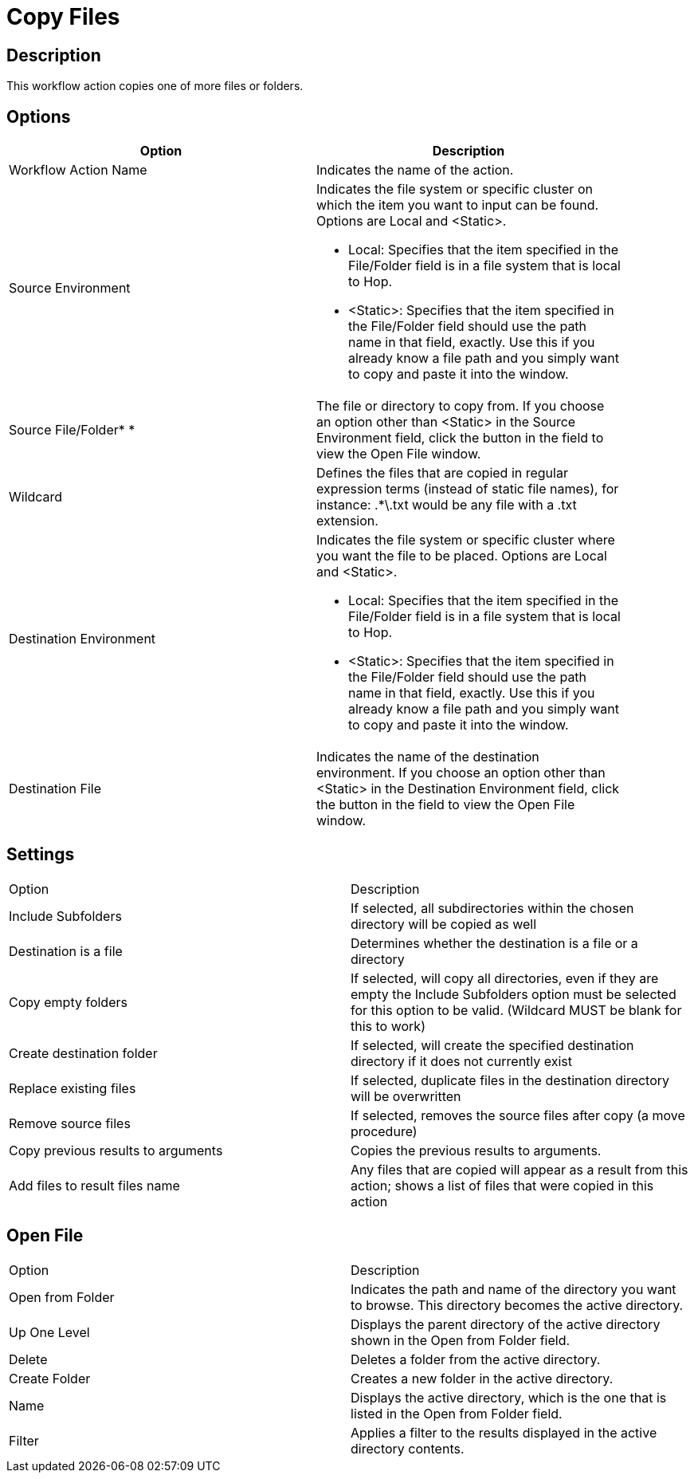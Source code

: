 ////
Licensed to the Apache Software Foundation (ASF) under one
or more contributor license agreements.  See the NOTICE file
distributed with this work for additional information
regarding copyright ownership.  The ASF licenses this file
to you under the Apache License, Version 2.0 (the
"License"); you may not use this file except in compliance
with the License.  You may obtain a copy of the License at
  http://www.apache.org/licenses/LICENSE-2.0
Unless required by applicable law or agreed to in writing,
software distributed under the License is distributed on an
"AS IS" BASIS, WITHOUT WARRANTIES OR CONDITIONS OF ANY
KIND, either express or implied.  See the License for the
specific language governing permissions and limitations
under the License.
////
:documentationPath: /plugins/actions/
:language: en_US
:page-alternativeEditUrl: https://github.com/apache/incubator-hop/edit/master/plugins/actions/copyfiles/src/main/doc/copyfiles.adoc
= Copy Files

== Description

This workflow action copies one of more files or folders.

== Options

[width="90%", options="header"]
|===
|Option|Description
|Workflow Action Name|Indicates the name of the action.
|Source Environment a|Indicates the file system or specific cluster on which the item you want to input can be found.  Options are Local and <Static>.

* Local: Specifies that the item specified in the File/Folder field is in a file system that is local to Hop.
* <Static>: Specifies that the item specified in the File/Folder field should use the path name in that field, exactly.  Use this if you already know a file path and you simply want to copy and paste it into the window.

|Source File/Folder* *|The file or directory to copy from.  If you choose an option other than <Static> in the Source Environment field, click the button in the field to view the Open File window.
|Wildcard|Defines the files that are copied in regular expression terms (instead of static file names), for instance: .*\.txt would be any file with a .txt extension.
|Destination Environment a|Indicates the file system or specific cluster where you want the file to be placed.  Options are Local and <Static>.

* Local: Specifies that the item specified in the File/Folder field is in a file system that is local to Hop.
* <Static>: Specifies that the item specified in the File/Folder field should use the path name in that field, exactly.  Use this if you already know a file path and you simply want to copy and paste it into the window.
|Destination File|Indicates the name of the destination environment. If you choose an option other than <Static> in the Destination Environment field, click the button in the field to view the Open File window. 
|===

== Settings

|===
|Option|Description
|Include Subfolders|If selected, all subdirectories within the chosen directory will be copied as well
|Destination is a file|Determines whether the destination is a file or a directory
|Copy empty folders|If selected, will copy all directories, even if they are empty the Include Subfolders option must be selected for this option to be valid. (Wildcard MUST be blank for this to work)
|Create destination folder|If selected, will create the specified destination directory if it does not currently exist
|Replace existing files|If selected, duplicate files in the destination directory will be overwritten
|Remove source files|If selected, removes the source files after copy (a move procedure)
|Copy previous results to arguments|Copies the previous results to arguments.
|Add files to result files name|Any files that are copied will appear as a result from this action; shows a list of files that were copied in this action
|===

== Open File

|===
|Option|Description
|Open from Folder|Indicates the path and name of the directory you want to browse.  This directory becomes the active directory.
|Up One Level|Displays the parent directory of the active directory shown in the Open from Folder field.
|Delete|Deletes a folder from the active directory.
|Create Folder|Creates a new folder in the active directory.
|Name|Displays the active directory, which is the one that is listed in the Open from Folder field.
|Filter|Applies a filter to the results displayed in the active directory contents. 
|===